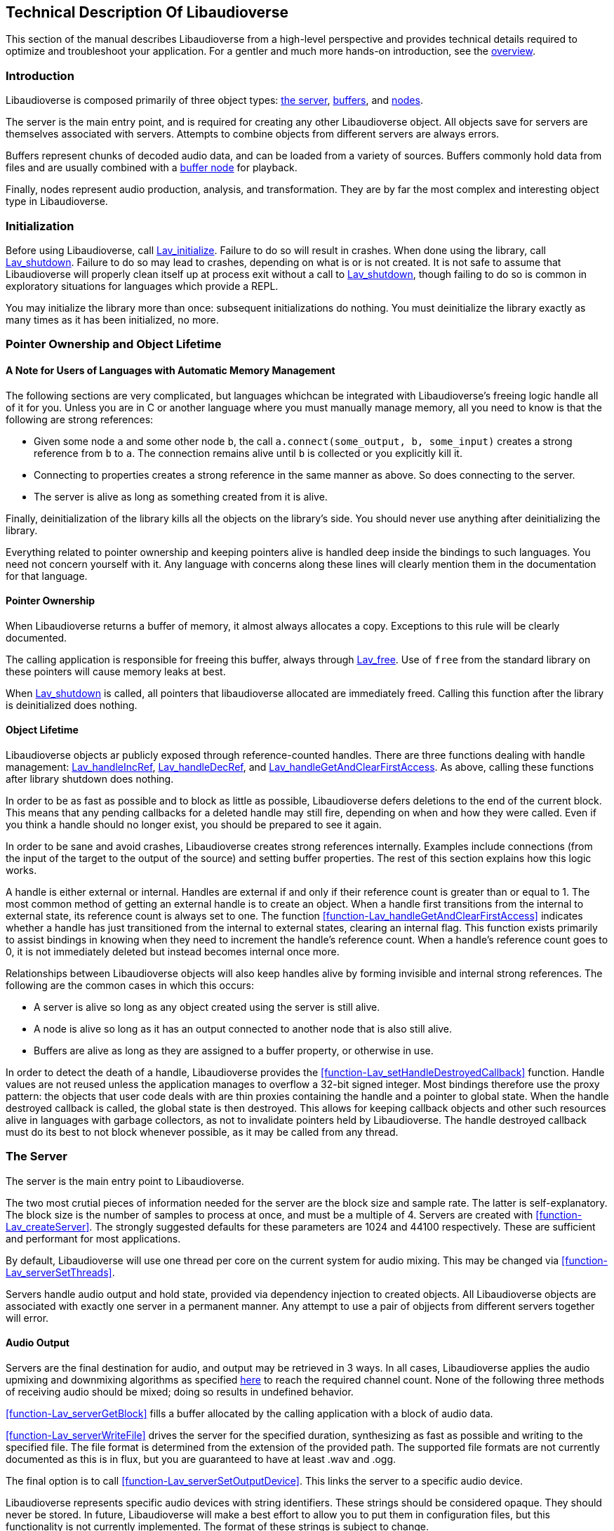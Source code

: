 [[technical]]
== Technical Description Of Libaudioverse

This section of the manual describes Libaudioverse from a high-level perspective and provides technical details required to optimize and troubleshoot your application.
For a gentler and much more hands-on introduction, see the <<overview,overview>>.

[[technical-introduction]]
=== Introduction

Libaudioverse is composed primarily of three object types: <<technical-server,the server>>, <<technical-buffers,buffers>>, and <<technical-nodes,nodes>>.

The server is the main entry point, and is required for creating any other Libaudioverse object.
All objects save for servers are themselves associated with servers.
Attempts to combine objects from different servers are always errors.

Buffers represent chunks of decoded audio data, and can be loaded from a variety of sources.
Buffers commonly hold data from files and are usually combined with a <<node-Lav_OBJTYPE_BUFFER_NODE,buffer node>> for playback.

Finally, nodes represent audio production, analysis, and transformation.
They are by far the most complex and interesting object type in Libaudioverse.

[[technical-initialization]]
=== Initialization

Before using Libaudioverse, call <<function-Lav_initialize,Lav_initialize>>.
Failure to do so will result in crashes.
When done using the library, call <<function-Lav_shutdown,Lav_shutdown>>.
Failure to do so may lead to crashes, depending on what is or is not created.
It is not safe to assume that Libaudioverse will properly clean itself up at process exit without a call to <<function-Lav_shutdown,Lav_shutdown>>, though failing to do so is common in exploratory situations for languages which provide a REPL.

You may initialize the library more than once: subsequent initializations do nothing.
You must deinitialize the library exactly as many times as it has been initialized, no more.

[[tecchnical-object_lifetime]]
=== Pointer Ownership and Object Lifetime

==== A Note for Users of Languages with Automatic Memory Management

The following sections are very complicated, but languages whichcan be integrated with Libaudioverse's freeing logic handle all of it for you.
Unless you are in C or another language where you must manually manage memory, all you need to know is that the following are strong references:

- Given some node `a` and some other node `b`, the call `a.connect(some_output, b, some_input)` creates a strong reference from `b` to `a`.  The connection remains alive until `b` is collected or you explicitly kill it.

- Connecting to properties creates a strong reference in the same manner as above.  So does connecting to the server.

- The  server is alive as long as something created from it is alive.

Finally, deinitialization of the library kills all the objects on the library's side.
You should never use anything after deinitializing the library.

Everything related to pointer ownership and keeping pointers alive is handled deep inside the bindings to such languages.
You need not concern yourself with it.
Any language with concerns along these lines will clearly mention them in the documentation for that language.

==== Pointer Ownership

When Libaudioverse returns a buffer of memory, it almost always allocates a copy.
Exceptions to this rule will be clearly documented.

The calling application is responsible for freeing this buffer, always through <<function-Lav_free,Lav_free>>.
Use of `free` from the standard library on these pointers will cause memory leaks at best.

When <<function-Lav_shutdown,Lav_shutdown>> is called, all pointers that libaudioverse allocated are immediately freed.
Calling this function after the library is deinitialized does nothing.

==== Object Lifetime

Libaudioverse objects ar publicly exposed through reference-counted handles.
There are three functions dealing with handle management: <<function-Lav_handleIncRef,Lav_handleIncRef>>, <<function-Lav_handleDecRef,Lav_handleDecRef>>, and <<function-Lav_handleGetAndClearFirstAccess,Lav_handleGetAndClearFirstAccess>>.
As above, calling these functions after library shutdown does nothing.

In order to be as fast as possible and to block as little as possible, Libaudioverse defers deletions to the end of the current block.
This means that any pending callbacks for a deleted handle may still fire, depending on when and how they were called.
Even if you think a handle should no longer exist, you should be prepared to see it again.

In order to be sane and avoid crashes, Libaudioverse creates strong references internally.
Examples include connections (from the input of the target to the output of the source) and setting buffer properties.
The rest of this section explains how this logic works.

A handle is either external or internal.
Handles are external if and only if their reference count is greater than or equal to 1.
The most common method of getting an external handle is to create an object.
When a handle first transitions from the internal to external state, its reference count is always set to one.
The function <<function-Lav_handleGetAndClearFirstAccess>> indicates whether a handle has just transitioned from the internal to external states, clearing an internal flag.
This function exists primarily to assist bindings in knowing when they need to increment the handle's reference count.
When a handle's reference count goes to 0, it is not immediately deleted but instead becomes internal once more.

Relationships between Libaudioverse objects will also keep handles alive by forming invisible and internal strong references.
The following are the common cases in which this occurs:

- A server is alive so long as any object created using the server is still alive.

- A node is alive so long as it has an output connected to another node that is also still alive.

- Buffers are alive as long as they are assigned to a buffer property, or otherwise in use.

In order to detect the death of a handle, Libaudioverse provides the <<function-Lav_setHandleDestroyedCallback>> function.
Handle values are not reused unless the application manages to overflow a 32-bit signed integer.
Most bindings therefore use the proxy pattern: the objects that user code deals with are thin proxies containing the handle and a pointer to global state.
When the handle destroyed callback is called, the global state is then destroyed.
This allows for keeping callback objects and other such resources alive in languages with garbage collectors, as not to invalidate pointers held by Libaudioverse.
The handle destroyed callback must do its best to not block whenever possible, as it may be called from any thread.

[[technical-server]]
=== The Server

The server is the main entry point to Libaudioverse.

The two most crutial pieces of information needed for the server are the block size and sample rate.
The latter is self-explanatory.
The block size is the number of samples to process at once, and must be a multiple of 4.
Servers are created with <<function-Lav_createServer>>.
The strongly suggested defaults for these parameters are 1024 and 44100 respectively.
These are sufficient and performant for most applications.

By default, Libaudioverse will use one thread per core on the current system for audio mixing.
This may be changed via <<function-Lav_serverSetThreads>>.

Servers handle audio output and hold state, provided via dependency injection to created objects.
All Libaudioverse objects are associated with exactly one server in a permanent manner.
Any attempt to use a pair of objjects from different servers together will error.

[[technical-audio_output]]
==== Audio Output

Servers are the final destination for audio, and output may be retrieved in 3 ways.
In all cases, Libaudioverse applies the audio upmixing and downmixing algorithms as specified <<technical-connections,here>> to reach the required channel count.
None of the following three methods of receiving audio should be mixed; doing so results in undefined behavior.

<<function-Lav_serverGetBlock>>  fills a buffer allocated by the calling application with a block of audio data.

<<function-Lav_serverWriteFile>> drives the server for the specified duration, synthesizing as fast as possible and writing to the specified file.
The file format is determined from the extension of the provided path.
The supported file formats are not currently documented as this is in flux, but you are guaranteed to have at least .wav and .ogg.

The final option is to call <<function-Lav_serverSetOutputDevice>>.
This links the server to a specific audio device.

Libaudioverse represents specific audio devices with string identifiers.
These strings should be considered opaque.  They should never be stored.
In future, Libaudioverse will make a best effort to allow you to put them in configuration files, but this functionality is not currently implemented.
The format of these strings is subject to change.

The default audio device is the string "default".
Where it can, Libaudioverse will attempt to follow any changes in the default audio device.

Multiple calls to <<function-Lav_serverSetOutputDevice>> are allowed, though playback may not be gapless.

IMPORTANT: Audio stacks are limited.
There is no reliable way to properly detect channel counts for all setups.
For this reason, your application should assume that it is running on a set of stereo speakers (2 channels, don't apply HRTFs) until the user specifies otherwise.
If you use the wrong channel count, Libaudioverse will apply the remixing algorithms but the experience will be sub-par.
Always trust the user; if it is important for your application to know if it is running on surround sound, ask or direct users to an options menu before choosing on their behalf.

[[technical-atomicity]]
==== Atomicity and Batching Calls

Libaudioverse outputs audio in blocks.
When outputting to an audio device, any operation which may be completed with one function call will either be completely audible or not audible on the next block.
If the operation in question can be done in one function call, hearing partial results is not possible.

There are three ways to ensure that operations which take more than one function call are only audible when finished:

- Perform the operations on a set of disconnected nodes before connecting them.

- use <<function-Lav_serverLock>> and <<function-Lav_serverUnlock>>.  Note that, as these function names imply, servers function as mutexes; lock inversion and other concerns can apply in multithreaded scenarios.

- Set a per-block callback which Libaudioverse will call just before mixing every block.  This can be done with <<function-Lav_serverSetBlockCallback>>.

Most applications will want to use <<function-Lav_serverLock>> before beginning their per-frame audio update, and <<function-Lav_serverUnlock>> afterwords.
Failure to call <<function-Lav_serverUnlock>> in a timely manner will cause audio glitching; failure to call it at all will cause silence and freeze Libaudioverse's background threads.

The per-block callback is for advanced synthesis applications which need a stronger guarantee: not only is the operation happening completely before the next block, it is running every block.
Using the per-block callback for a game's frame updates will lead to massively degraded performance.
You should only use it when controlling nodes exactly every block is important.

[[technical-buffers]]
=== Buffers

Buffers store un-encoded float32 audio data at the sampling rate of the server.
They can be loaded from files or arrays, and will resample the data exactly once when loaded.
Buffers are most commonly used  with <<node-Lav_OBJTYPE_BUFFER_NODE,buffer nodes>>.

Save for the contained audio data, buffers are stateless; using them requires coupling them with a node.
Since buffers are quite large, using a cache is recommended.
Buffers may safely be used in more than one place at a time.
Modifying a buffer's audio data while it is in use will result in an error.

[[technical-nodes]]
=== Nodes

Nodes represent audio transformation, genneration, and analysis.
This section discusses nodes generally, including the audio conversion algorithms, properties, and connection logic,.
To see what kinds of specific nodes are on offer, see the <<nodes,Nodes reference>>.

[[technical-connections]]
==== Connections and Automatic Audio Channel Count Conversion

Nodes have 0 or more inputs and 0 or more outputs.
Outputs are connected to inputs in a many-to-many relationship, such that each input acts as a mixer.
Libaudioverse makes the opinionated decision that connections are made from outputs to inputs and broken in the same manner.

The two functions relevant to node-to-node connections are <<function-Lav_nodeConnect>> and <<function-Lav_nodeDisconnect>>.
Connecting nodes to the server is accomplished with <<function-Lav_nodeConnectServer>>.
<<function-Lav_nodeConnectProperty>> will be discussed later.
In languages with function overloading or sufficient flexibility to fake it, these three functions are often combined into one.
Any connection that would cause a cycle (i.e. `a.connect(0, b, 0)` and `b.connect(0, a, 0)` in Python) will error.

All inputs and outputs have a documented channel count.
Libaudioverse has intrinsic understanding of the following channel counts, and can freely and automatically convert between them:

|===
| Count | Name | Order
| 1 | Mono | Mono
| 2 | Stereo | Left, Right
| 4 | 4.0 Surround (quad) | front left, front right, back left, back right
| 6 | 5.1 surround | front left, front right, center, lfe, back left, back right
| 8 | 7.1 Surround | front left, front right, center, lfe, back left, back right, side left, side right
|===

Where applicable, libaudioverse prefers to copy WebAudio's conversion algorithms.
This is used for everything save conversions involving 7.1.
Regretfully, the WebAudio specification does not specify what to do in this case.
To that end, Libaudioverse uses a custom algorithm that is subject to change.

If an input or an output has a channel count not found in the above table, then one of three things happens:

- If the output is mono, then the mono output fills all channels of the input.

- If the output has less channels than the input, additional channels are filled with zero.

- If the output has more channels than the input, additional channels are dropped.

Conceptually, nodes have a time that is specific to each node.
This time does not actually exist and cannot be queried, but makes a good metaphorical mechanism for understanding how nodes advance.
You can observe it somewhat directly by looking at the position property on a buffer node.

If the node's state is paused, time does not advance for it under any circumstance, and it simply always outputs zero.
Time advances for a node if one of the following two conditions is true:

- You can grab one or more of the node's outputs and somehow follow them via any path whatsoever through nodes which are playing or always playing to the server.

- The node's state is always playing.

If some node `a` has a connection to some node `b` from an output of `a` to an input of `b` then `a` will always execute before `b`.
In addition, any callbacks that happen in the audio thread on `a` will happen before any such on `b`.

[[technical-properties]]
==== Properties 

Properties control aspects of nodes in the manner that their name suggests.
They are managed through a variety of functions depending on the property type, i.e. <<function-Lav_nodeSetIntProperty>>.

The full list of property management functions is too long to be listed here, but they all follow a similar naming pattern.
`Lav_nodeSetTypeProperty` and `Lav_nodeGetTypeProperty`, where `Type` is the property's type, are the most important.

Properties are always of one of the following types:
int (32-bit signed integer), float, double, float3, float6, string, array of int, array of float, or buffer.

Boolean properties are int properties with the range 0 to 1, and are used as int properties in the C bindings.
They exist for bindings generation and documentation clarity.

Some int properties must take their values from an enum.
When this is the case, which enum is documented with the property.

Float3 and float6 properties are packed vectors primarily used for the 3D components.
The purpose of float3 and float6 properties are to provide a fast path for orientations and positions, and to reduce need for <<function-Lav_serverLock>> and <<function-Lav_serverUnlock>> with the 3D components of this library.

There are three standard properties on all nodes.  They are as follows, with more complete documentation <<node-Lav_OBJTYPE_GENERIC_NODE,here>>:

- `State`. An int. This property takes its value from the <<enum-Lav_NODE_STATES>> enumeration.
Nodes which are playing are used as-needed.
Nodes which are paused act as though they are always outputting zeros.
Nodes which are always playing always process, even if no one needs their output.
The default is playing.

- `Mul`. A float.  This is a multiplier (naively volume) which is applied to the node's outputs before `add`.

- `Add`. A float.  This is an additional additive factor (DC offset) applied to the outputs of the node after the application of `mul`.

[[technical-automation]]
==== Automation and Property Connections

While all other types of properties are exactly the value they are currently set to, float and double properties have two additional features which allow for fine-grained control.
The value of a float or double property is actually a sum of all of the following:

- The set value, if no automators are currently effecting the property.

- The automation value, computed by looking at the automation timeline.

- The value of the property's input.

These will be discussed here.

First is the set value.  This is fairly self-explanatory: call `Lav_nodeSetFloatProperty`.

Second is the automation timeline.
Automators include such things as <<function-Lav_automationLinearRampToValue,Lav_automationLinearRampToValue>> and <<function-Lav_automationEnvelope,Lav_automationEnvelope>>.
When in use, the automation timeline takes the place of the set value; note that setting the property explicitly will cancel all automators.

Only one automator can be in effect at any given time.
They have both a duration and a starting point.
Automators such as the envelope have a non-zero duration, and will move the value of the property appropriately as described by the provided array.
Other automators such as linear ramps have a duration of zero and affect the property starting when the previous automator ends.

Attempting to schedule an automator during the duration of another automator (or such that they start at the same exact time for those automators which have a duration of zero) is an error.

Finally, every float and double property can be treated as a mono input via the function <<function-Lav_nodeConnectProperty>>.
The value of all connected nodes is converted and summed, and then acts as an additional additive factor.

Proper use of these features includes understanding k-rate versus a-rate properties, terms borrowed from csound.
A k-rate property has it's value read at the beginning of every block, while an a-rate property has it's value read more often.
Usually a-rate properties are read every sample, but this is not a guarantee;
if an a-rate property is read less often, this will be documented in the description.

[[technical-callbacks]]
==== Callbacks

Some nodes have callbacks, which work exactly as the name suggests.

What needs to be mentioned about callbacks that makes them deserve a section is this: they can be called in two places, and which place will always be documented.

Any callback which does not explicitly specify that it is called outside the audio thread is allowed to run in the audio thread.
These callbacks should consequently not have the Libaudioverse API used from it.
If the Libaudioverse API can be used from such a callback, then the specific parts of the API that should be used will be outlined.
Using the Libaudioverse API in an incorrect manner from a callback which is called inside the audio thread will lead to undefined behavior.
Said undefined behavior will be well down the road to outright crashing.

The other place that callbacks can be called is on a background thread owned by the server.
This will be clearly documented.
This thread is created even if you opt to use `Lav_serverGetBlock`.
In this case, using the Libaudioverse API is safe.

Blocking in a callback is usually a bad idea.
If the callback is running in the audio threads, blocking will decrease performance and cause Libaudioverse to begin adjusting the latency upward.
In extreme cases, blocking in the audio threads will cause glitching.
Blocking inside callbacks which are not in the audio threads will stop further callbacks from executing, but will otherwise not degrade performance immediately.
It should be noted that Libaudioverse sometimes uses the thread on which these callbacks run internally, and that blocking the callback queue may cause resources to build up over time.

No guarantee is made that only one callback will execute at a time.
All callbacks should be fully threadsafe.
